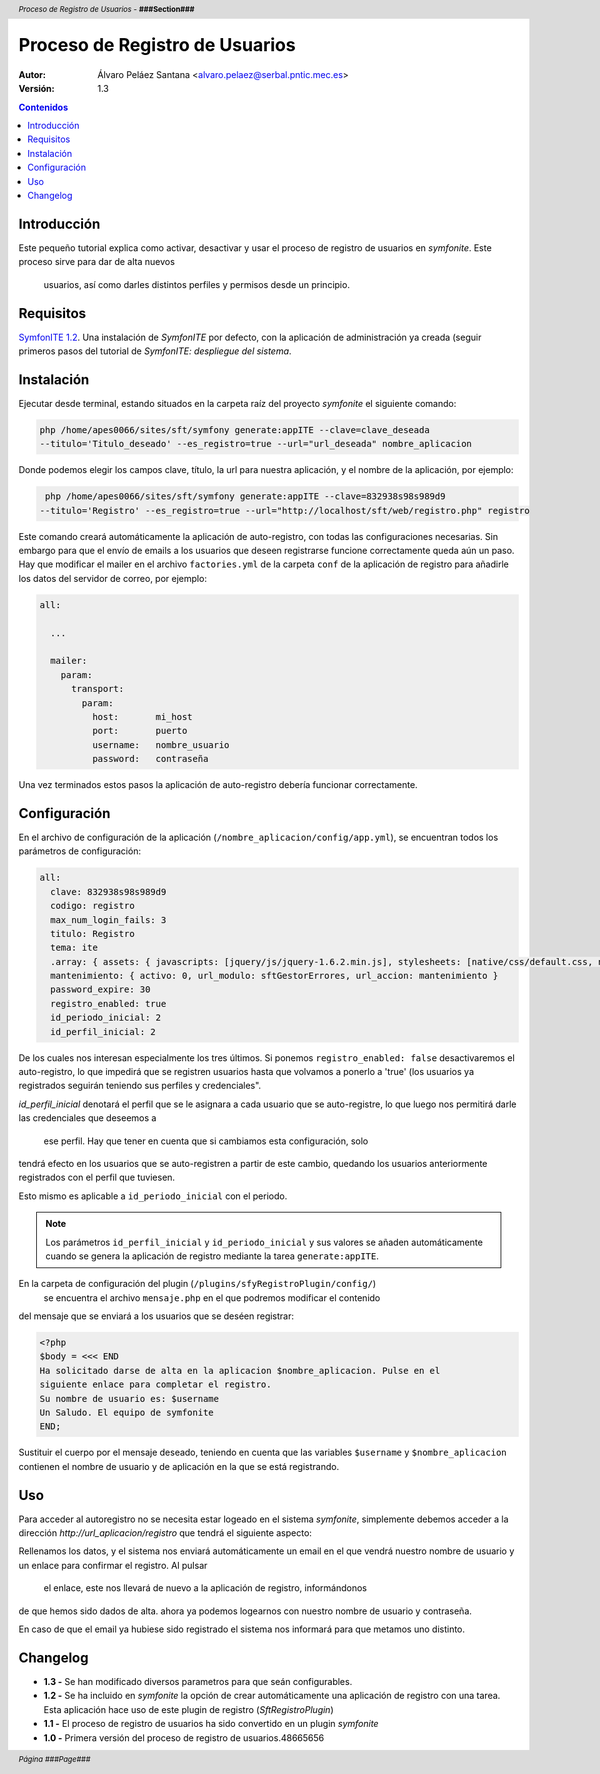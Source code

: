 Proceso de Registro de Usuarios
===============================

.. header:: *Proceso de Registro de Usuarios* - **###Section###**

.. footer:: *Página ###Page###*

.. image:: intef.jpg
    :align: center

:Autor: Álvaro Peláez Santana <alvaro.pelaez@serbal.pntic.mec.es>
:Versión: 1.3

.. contents:: Contenidos


.. raw:: pdf

   PageBreak oneColumn


Introducción
------------

Este pequeño tutorial explica como activar, desactivar y usar el proceso de 
registro de usuarios en *symfonite*. Este proceso sirve para dar de alta nuevos
 usuarios, así como darles distintos perfiles y permisos desde un principio.


Requisitos
----------

`SymfonITE 1.2 <http://ntic.educacion.es/desarrollo/symfonite/index.php>`_. 
Una instalación de *SymfonITE* por defecto, con la aplicación de administración
ya creada (seguir primeros pasos del tutorial de *SymfonITE: despliegue del sistema*.

Instalación
-----------

Ejecutar desde terminal, estando situados en la carpeta raíz del proyecto 
*symfonite* el siguiente comando:

.. code-block:: sh

   php /home/apes0066/sites/sft/symfony generate:appITE --clave=clave_deseada
   --titulo='Titulo_deseado' --es_registro=true --url="url_deseada" nombre_aplicacion

Donde podemos elegir los campos clave, título, la url para nuestra aplicación, 
y el nombre de la aplicación, por ejemplo:

.. code-block:: sh

   php /home/apes0066/sites/sft/symfony generate:appITE --clave=832938s98s989d9
  --titulo='Registro' --es_registro=true --url="http://localhost/sft/web/registro.php" registro

Este comando creará automáticamente la aplicación de auto-registro, con todas las
configuraciones necesarias. Sin embargo para que el envío de emails a los usuarios 
que deseen registrarse funcione correctamente queda aún un paso. Hay que modificar 
el mailer en el archivo ``factories.yml`` de la carpeta ``conf`` de la aplicación 
de registro para añadirle los datos del servidor de correo, por ejemplo:

.. code-block:: yaml

  all:

    ...

    mailer:
      param:
        transport:
          param:
            host:       mi_host
            port:       puerto
            username:   nombre_usuario
            password:   contraseña

Una vez terminados estos pasos la aplicación de auto-registro debería funcionar
correctamente.

Configuración
-------------

En el archivo de configuración de la aplicación (``/nombre_aplicacion/config/app.yml``),
se encuentran todos los parámetros de configuración:

.. code-block:: yaml

  all:
    clave: 832938s98s989d9
    codigo: registro
    max_num_login_fails: 3
    titulo: Registro
    tema: ite
    .array: { assets: { javascripts: [jquery/js/jquery-1.6.2.min.js], stylesheets: [native/css/default.css, native/css/admin.css] } }
    mantenimiento: { activo: 0, url_modulo: sftGestorErrores, url_accion: mantenimiento }
    password_expire: 30
    registro_enabled: true
    id_periodo_inicial: 2
    id_perfil_inicial: 2

De los cuales nos interesan especialmente los tres últimos. Si ponemos 
``registro_enabled: false`` desactivaremos el auto-registro, lo que impedirá que 
se registren usuarios hasta que volvamos a ponerlo a 'true' (los usuarios ya 
registrados seguirán teniendo sus perfiles y credenciales".

*id_perfil_inicial* denotará el perfil que se le asignara a cada usuario que se 
auto-registre, lo que luego nos permitirá darle las credenciales que deseemos a
 ese perfil. Hay que tener en cuenta que si cambiamos esta configuración, solo 
tendrá efecto en los usuarios que se auto-registren a partir de este cambio, 
quedando los usuarios anteriormente registrados con el perfil que tuviesen.

Esto mismo es aplicable a ``id_periodo_inicial`` con el periodo. 

.. note::

   Los parámetros ``id_perfil_inicial`` y ``id_periodo_inicial`` y sus valores
   se añaden  automáticamente cuando se genera la aplicación de registro mediante
   la tarea ``generate:appITE``.

En la carpeta de configuración del plugin (``/plugins/sfyRegistroPlugin/config/``)
 se encuentra el archivo ``mensaje.php`` en el que podremos modificar el contenido 
del mensaje que se enviará a los usuarios que se deséen registrar:

.. code-block:: php

    <?php
    $body = <<< END
    Ha solicitado darse de alta en la aplicacion $nombre_aplicacion. Pulse en el 
    siguiente enlace para completar el registro.
    Su nombre de usuario es: $username 
    Un Saludo. El equipo de symfonite
    END;

Sustituir el cuerpo por el mensaje deseado, teniendo en cuenta que las variables
``$username`` y ``$nombre_aplicacion`` contienen el nombre de usuario y de aplicación
en la que se está registrando.

Uso
---

Para acceder al autoregistro no se necesita estar logeado en el sistema *symfonite*, 
simplemente debemos acceder a la dirección *http://url_aplicacion/registro*  que
tendrá el siguiente aspecto:

.. image:: registro.png
    :align: center

Rellenamos los datos, y el sistema nos enviará automáticamente un email en el que 
vendrá nuestro nombre de usuario y un enlace para confirmar el registro. Al pulsar
 el enlace, este nos llevará de nuevo a la aplicación de registro, informándonos 
de que hemos sido dados de alta. ahora ya podemos logearnos con nuestro nombre de 
usuario y contraseña.

En caso de que el email ya hubiese sido registrado el sistema nos informará para 
que metamos uno distinto.

Changelog
---------

- **1.3 -** Se han modificado diversos parametros para que seán configurables.
- **1.2 -** Se ha incluido en *symfonite* la opción de crear automáticamente una aplicación de registro con una tarea. Esta aplicación hace uso de este plugin de registro (*SftRegistroPlugin*)
- **1.1 -** El proceso de registro de usuarios ha sido convertido en un plugin *symfonite*
- **1.0 -** Primera versión del proceso de registro de usuarios.48665656